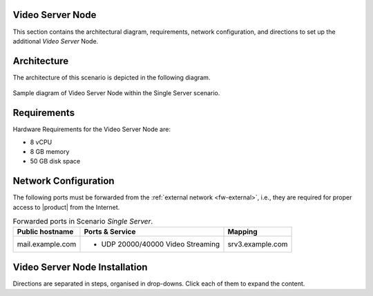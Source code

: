 .. _single-vs-inst:

Video Server Node
=================

This section contains the architectural diagram, requirements, network
configuration, and directions to set up the additional *Video
Server* Node.

Architecture
============

The architecture of this scenario is depicted in the following diagram.

.. _fig-single-vs:

.. figure:: /img/carbonio/scenario-single-vs.png
   :width: 79%
   :align: center

   Sample diagram of Video Server Node within the Single Server
   scenario.

Requirements
============

Hardware Requirements for the Video Server Node are:

* 8 vCPU
* 8 GB memory
* 50 GB disk space

Network Configuration
=====================

The following ports must be forwarded from the :ref:`external network
<fw-external>`, i.e., they are required for proper access to |product|
from the Internet.

.. table:: Forwarded ports in Scenario *Single Server*.

   +-------------------+--------------------------+------------------+
   | Public hostname   | Ports & Service          | Mapping          |
   +===================+==========================+==================+
   | mail.example.com  | * UDP 20000/40000 Video  | srv3.example.com |
   |                   |   Streaming              |                  |
   +-------------------+--------------------------+------------------+

Video Server Node Installation
==============================

Directions are separated in steps, organised in drop-downs. Click each
of them to expand the content.

.. dropdown:: Step 1: Configuration of Repositories

   .. rubric:: |product|

   .. include:: /_includes/_installation/step-repo-conf.rst

.. dropdown:: Step 2: Setting Hostname

   .. include:: /_includes/_installation/steps-hostname.rst

.. dropdown:: Step 3: System Upgrade and Package Installation

   After configuring the repositories, the installation of |product|
   requires to run a few commands.

   We start by updating and upgrading the system.

   .. include:: /_includes/_installation/pkg-upgrade.rst

   Next, we install all packages needed for |product|.

   .. tab-set::

      .. tab-item:: Ubuntu 22.04
         :sync: ubu22

         .. code:: console

            # apt install service-discover-agent \
            carbonio-videoserver-advanced carbonio-videorecorder

      .. tab-item:: Ubuntu 24.04
         :sync: ubu24

         .. code:: console

            # apt install service-discover-agent \
            carbonio-videoserver-advanced carbonio-videorecorder

      .. tab-item:: RHEL 8
         :sync: rhel8

         .. code:: console

            # dnf install service-discover-agent \
            carbonio-videoserver-advanced carbonio-videorecorder

      .. tab-item:: RHEL 9
         :sync: rhel9

         .. code:: console

            # dnf install service-discover-agent \
            carbonio-videoserver-advanced carbonio-videorecorder


.. dropdown:: Step 4: Bootstrap |product|

   To carry out this step, you need the **LDAP password** and the
   **Node hostname** that you have retrieved at Step 9 of the Core
   Node (see :ref:`Step 9 <n1-s9>`).

   .. include:: /_includes/_installation/step-bootstrap.rst

.. dropdown:: Step 5: Setup |mesh|

   To carry out this step, you need the |mesh| **secret** generated
   during the installation of the Core Node (see :ref:`Step 9
   <n1-s9>`).

   The |mesh| configuration is interactively generated by command

   .. code:: console

      # service-discover setup-wizard

   To complete |mesh| installation, run

   .. code:: console

      # pending-setups -a

.. dropdown:: Step 6: Configure |vs|

   .. rubric:: 1. Routing & mapping

   .. include:: /_includes/_installation/note-janus.rst

   Finally, enable and start the service with the commands

   .. code:: console

      # systemctl enable carbonio-videoserver.service
      # systemctl start  carbonio-videoserver.service

   .. rubric:: 2. Check Video Server & Broker

   To make sure that videoserver and message broker are connected
   successfully, check that in the carbonio-videoserver logs
   (:command:`journalctl -u carbonio-videoserver`) you find the line::

     RabbitMQEventHandler: Connected successfullySetup of RabbitMQ event
     handler completed
